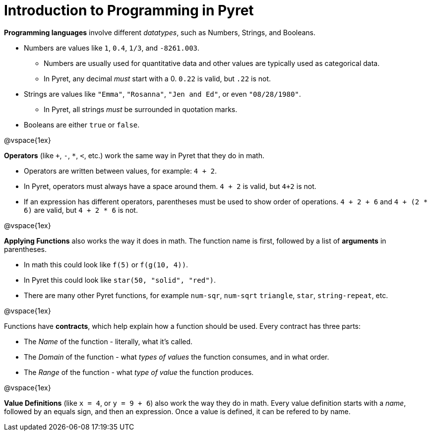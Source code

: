 = Introduction to Programming in Pyret

*Programming languages* involve different _datatypes_, such as Numbers, Strings, and Booleans. 

	- Numbers are values like `1`, `0.4`, `1/3`, and `-8261.003`. 
	
	** Numbers are usually used for quantitative data and other values are typically used as categorical data.
	
	** In Pyret, any decimal _must_ start with a 0. `0.22` is valid, but `.22` is not.
	
	- Strings are values like `"Emma"`, `"Rosanna"`, `"Jen and Ed"`, or even `"08/28/1980"`.
	
	** In Pyret, all strings _must_ be surrounded in quotation marks.
	
	- Booleans are either `true` or `false`.

@vspace{1ex}

*Operators* (like `+`, `-`, `*`, `<`, etc.) work the same way in Pyret that they do in math. 

	- Operators are written between values, for example: `4 + 2`. 

	- In Pyret, operators must always have a space around them. `4 + 2` is valid, but `4+2` is not.
	
	- If an expression has different operators, parentheses must be used to show order of operations. `4 + 2 + 6` and `4 + (2 * 6)` are valid, but `4 + 2 * 6` is not.

@vspace{1ex}

*Applying Functions* also works the way it does in math. The function name is first, followed by a list of *arguments* in parentheses.

	- In math this could look like `f(5)` or `f(g(10, 4))`.
	- In Pyret this could look like `star(50, "solid", "red")`.
	- There are many other Pyret functions, for example `num-sqr`, `num-sqrt` `triangle`, `star`, `string-repeat`, etc.  

@vspace{1ex}

Functions have *contracts*, which help explain how a function should be used. Every contract has three parts:

	- The _Name_ of the function - literally, what it's called.
	- The _Domain_ of the function - what  _types of values_ the function consumes, and in what order.
	- The _Range_ of the function - what  _type of value_ the function produces.

@vspace{1ex}

*Value Definitions* (like `x = 4`, or `y = 9 + 6`) also work the way they do in math. Every value definition starts with a _name_, followed by an equals sign, and then an expression. Once a value is defined, it can be refered to by name.
